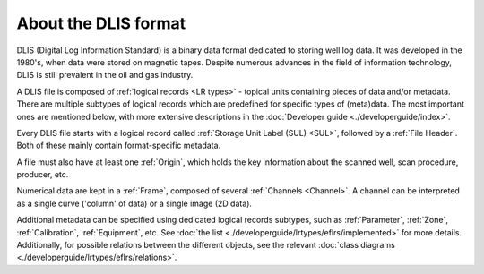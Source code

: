 About the DLIS format
=====================

DLIS (Digital Log Information Standard) is a binary data format dedicated to storing well log data.
It was developed in the 1980's, when data were stored on magnetic tapes.
Despite numerous advances in the field of information technology, DLIS is still prevalent in the oil and gas industry.

A DLIS file is composed of :ref:`logical records <LR types>` - topical units containing pieces of data and/or metadata.
There are multiple subtypes of logical records which are predefined for specific types of (meta)data.
The most important ones are mentioned below, with more extensive descriptions
in the :doc:`Developer guide <./developerguide/index>`.

Every DLIS file starts with a logical record called :ref:`Storage Unit Label (SUL) <SUL>`,
followed by a :ref:`File Header`. Both of these mainly contain format-specific metadata.

A file must also have at least one :ref:`Origin`, which holds the key information
about the scanned well, scan procedure, producer, etc.

Numerical data are kept in a :ref:`Frame`, composed of several :ref:`Channels <Channel>`.
A channel can be interpreted as a single curve ('column' of data) or a single image (2D data).

Additional metadata can be specified using dedicated logical records subtypes,
such as :ref:`Parameter`, :ref:`Zone`, :ref:`Calibration`, :ref:`Equipment`, etc.
See :doc:`the list <./developerguide/lrtypes/eflrs/implemented>` for more details.
Additionally, for possible relations between the different objects,
see the relevant :doc:`class diagrams <./developerguide/lrtypes/eflrs/relations>`.
